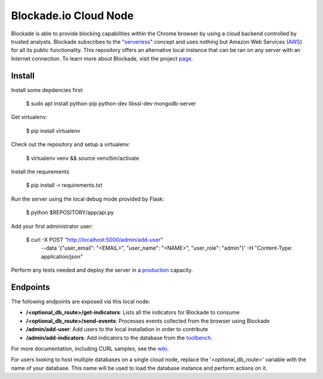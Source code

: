 Blockade.io Cloud Node
======================
Blockade is able to provide blocking capabilities within the Chrome browser by using a cloud backend controlled by trusted analysts. Blockade subscribes to the "serverless_" concept and uses nothing but Amazon Web Services (AWS_) for all its public functionality. This repository offers an alternative local instance that can be ran on any server with an Internet connection. To learn more about Blockade, visit the project page_.

.. _serverless: https://aws.amazon.com/lambda/serverless-architectures-learn-more/
.. _AWS: https://aws.amazon.com
.. _page: https://www.blockade.io/

Install
-------

Install some depdencies first:

    $ sudo apt install python-pip python-dev libssl-dev mongodb-server

Get virtualenv:

    $ pip install virtualenv

Check out the repository and setup a virtualenv:

    $ virtualenv venv && source venv/bin/activate

Install the requirements

    $ pip install -r requirements.txt

Run the server using the local debug mode provided by Flask:

    $ python $REPOSITORY/app/api.py

Add your first administrator user:

    $ curl -X POST "http://localhost:5000/admin/add-user" \
           --data '{"user_email": "<EMAIL>", "user_name": "<NAME>", "user_role": "admin"}' \
           -H "Content-Type: application/json"

Perform any tests needed and deploy the server in a production_ capacity.

.. _production: http://flask.pocoo.org/docs/0.12/deploying/

Endpoints
---------
The following endpoints are exposed via this local node:

- **/<optional_db_route>/get-indicators**: Lists all the indicators for Blockade to consume
- **/<optional_db_route>/send-events**: Processes events collected from the browser using Blockade
- **/admin/add-user**: Add users to the local installation in order to contribute
- **/admin/add-indicators**: Add indicators to the database from the toolbench_.

For more documentation, including CURL samples, see the wiki_.

.. _toolbench: https://github.com/blockadeio/analyst_toolbench
.. _wiki: https://github.com/blockadeio/cloud_node/wiki/Endpoints

For users looking to host multiple databases on a single cloud node, replace the '<optional_db_route>' variable with the name of your database. This name will be used to load the database instance and perform actions on it.
